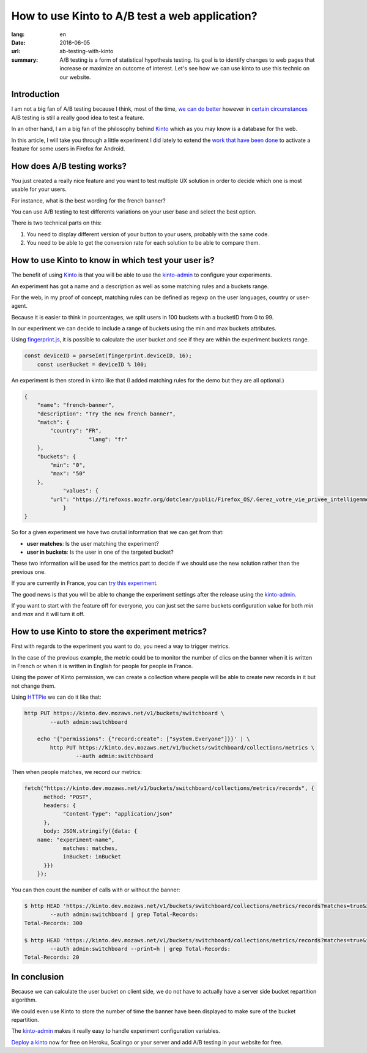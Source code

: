 How to use Kinto to A/B test a web application?
###############################################

:lang: en
:date: 2016-06-05
:url: ab-testing-with-kinto
:summary: A/B testing is a form of statistical hypothesis testing. Its
          goal is to identify changes to web pages that increase or
          maximize an outcome of interest. Let's see how we can use
          kinto to use this technic on our website.


Introduction
============

I am not a big fan of A/B testing because I think, most of the time,
`we can do better`_ however in `certain circumstances`_ A/B testing is
still a really good idea to test a feature.

.. image:: {filename}/images/kinto-logo.png
    :alt: The Kinto Logo


In an other hand, I am a big fan of the philosophy behind Kinto_ which
as you may know is a database for the web.

In this article, I will take you through a little experiment I did
lately to extend the `work that have been done`_ to activate a feature
for some users in Firefox for Android.

.. _`we can do better`: http://stevehanov.ca/blog/index.php?id=132
.. _`certain circumstances`: https://vwo.com/blog/multi-armed-bandit-algorithm/
.. _`work that have been done`: https://github.com/mozilla-services/switchboard-experiments/


How does A/B testing works?
===========================

You just created a really nice feature and you want to test multiple
UX solution in order to decide which one is most usable for your users.

For instance, what is the best wording for the french banner?

You can use A/B testing to test differents variations on your user
base and select the best option.

There is two technical parts on this:

1. You need to display different version of your button to your users,
   probably with the same code.
2. You need to be able to get the conversion rate for each solution to
   be able to compare them.


How to use Kinto to know in which test your user is?
====================================================

The benefit of using Kinto_ is that you will be able to use the
`kinto-admin`_ to configure your experiments.

.. image:: {filename}/images/kinto-admin-screenshot.png
    :alt: Adding an experiment with the kinto-admin.

An experiment has got a name and a description as well as some
matching rules and a buckets range.

For the web, in my proof of concept, matching rules can be defined as
regexp on the user languages, country or user-agent.

Because it is easier to think in pourcentages, we split users in 100
buckets with a bucketID from 0 to 99.

In our experiment we can decide to include a range of buckets using
the min and max buckets attributes.

Using `fingerprint.js`_, it is possible to calculate the user bucket
and see if they are within the experiment buckets range.

.. code-block:: javascript

     const deviceID = parseInt(fingerprint.deviceID, 16);
	 const userBucket = deviceID % 100;

An experiment is then stored in kinto like that (I added matching rules for the demo but they are all optional.)

.. code-block:: json

    {
        "name": "french-banner",
        "description": "Try the new french banner",
        "match": {
            "country": "FR",
			"lang": "fr"
        },
        "buckets": {
            "min": "0",
            "max": "50"
        },
		"values": {
            "url": "https://firefoxos.mozfr.org/dotclear/public/Firefox_OS/.Gerez_votre_vie_privee_intelligemment_Mozilla_m.png"
		}
    }


So for a given experiment we have two crutial information that we can get from that:

- **user matches**: Is the user matching the experiment?
- **user in buckets**: Is the user in one of the targeted bucket?

These two information will be used for the metrics part to decide if we
should use the new solution rather than the previous one.

If you are currently in France, you can `try this experiment`_.

The good news is that you will be able to change the experiment settings after the release using the `kinto-admin`_.

If you want to start with the feature off for everyone, you can just
set the same buckets configuration value for both `min` and `max` and
it will turn it off.


.. _Kinto: http://www.kinto-storage.org/
.. _`kinto-admin`: https://github.com/Kinto/kinto-admin
.. _`fingerprint.js`: https://github.com/Valve/fingerprintjs2
.. _`try this experiment`: https://mozilla-services.github.io/switchboard-experiments-kinto/


How to use Kinto to store the experiment metrics?
=================================================

First with regards to the experiment you want to do, you need a way to
trigger metrics.

In the case of the previous example, the metric could be to monitor
the number of clics on the banner when it is written in French or when
it is written in English for people for people in France.

Using the power of Kinto permission, we can create a collection where
people will be able to create new records in it but not change them.

Using HTTPie_ we can do it like that:

.. code-block:: bash

    http PUT https://kinto.dev.mozaws.net/v1/buckets/switchboard \
	    --auth admin:switchboard

	echo '{"permissions": {"record:create": ["system.Everyone"]}}' | \
	    http PUT https://kinto.dev.mozaws.net/v1/buckets/switchboard/collections/metrics \
		    --auth admin:switchboard

.. _HTTPie: https://httpie.org

Then when people matches, we record our metrics:

.. code-block:: javascript

    fetch("https://kinto.dev.mozaws.net/v1/buckets/switchboard/collections/metrics/records", {
	  method: "POST",
	  headers: {
	  	"Content-Type": "application/json"
	  },
	  body: JSON.stringify({data: {
        name: "experiment-name",
		matches: matches,
		inBucket: inBucket
	  }})
	});


You can then count the number of calls with or without the banner:

.. code-block:: bash

    $ http HEAD 'https://kinto.dev.mozaws.net/v1/buckets/switchboard/collections/metrics/records?matches=true&inBucket=true' \
	    --auth admin:switchboard | grep Total-Records:
    Total-Records: 300

    $ http HEAD 'https://kinto.dev.mozaws.net/v1/buckets/switchboard/collections/metrics/records?matches=true&inBucket=false' \
	    --auth admin:switchboard --print=h | grep Total-Records:
    Total-Records: 20


In conclusion
=============

Because we can calculate the user bucket on client side, we do not
have to actually have a server side bucket repartition algorithm.

We could even use Kinto to store the number of time the banner have
been displayed to make sure of the bucket repartition.

The `kinto-admin`_ makes it really easy to handle experiment
configuration variables.

`Deploy a kinto`_ now for free on Heroku, Scalingo or your server and
add A/B testing in your website for free.

.. _`Deploy a kinto`: http://kinto.readthedocs.io/en/latest/tutorials/install.html#deploying-on-cloud-providers
